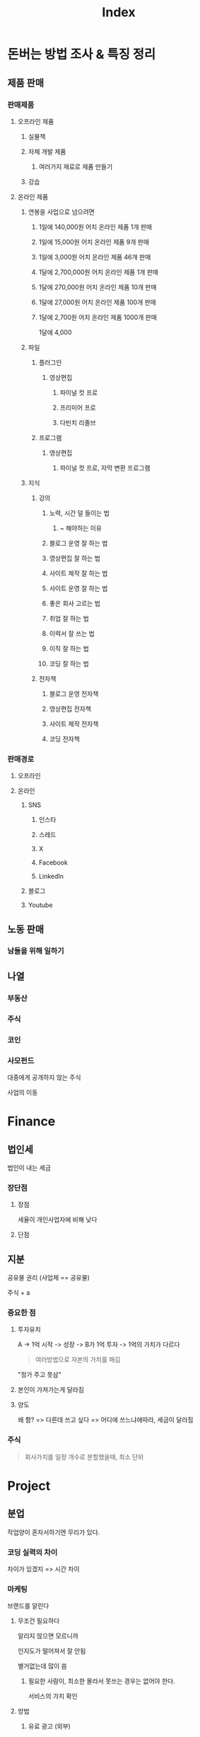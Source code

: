 #+title: Index

* 돈버는 방법 조사 & 특징 정리
** 제품 판매
*** 판매제품
**** 오프라인 제품
***** 실물책
***** 자체 개발 제품
****** 여러가지 재료로 제품 만들기
***** 강습

**** 온라인 제품
***** 연봉을 사업으로 넘으려면
****** 1일에 140,000원 어치 온라인 제품 1개 판매
****** 1일에 15,000원 어치 온라인 제품 9개 판매
****** 1일에 3,000원 어치 온라인 제품 46개 판매

****** 1달에 2,700,000원 어치 온라인 제품 1개 판매
****** 1달에 270,000원 어치 온라인 제품 10개 판매
****** 1달에 27,000원 어치 온라인 제품 100개 판매
****** 1달에 2,700원 어치 온라인 제품 1000개 판매
1달에 4,000

***** 파일
****** 플러그인
******* 영상편집
******** 파이널 컷 프로
******** 프리미어 프로
******** 다빈치 리졸브

****** 프로그램
******* 영상편집
******** 파이널 컷 프로, 자막 변환 프로그램

***** 지식
****** 강의
******* 노력, 시간 덜 들이는 법
******** ~ 해야하는 이유

******* 블로그 운영 잘 하는 법
******* 영상편집 잘 하는 법
******* 사이트 제작 잘 하는 법
******* 사이트 운영 잘 하는 법
******* 좋은 회사 고르는 법
******* 취업 잘 하는 법
******* 이력서 잘 쓰는 법
******* 이직 잘 하는 법
******* 코딩 잘 하는 법

****** 전자책
******* 블로그 운영 전자책
******* 영상편집 전자책
******* 사이트 제작 전자책
******* 코딩 전자책

*** 판매경로
**** 오프라인
**** 온라인
***** SNS
****** 인스타
****** 스레드
****** X
****** Facebook
****** LinkedIn

***** 블로그
***** Youtube

** 노동 판매
*** 남들을 위해 일하기
** 나열
*** 부동산
*** 주식
*** 코인
*** 사모펀드
대중에게 공개하지 않는 주식

사업의 이동

* Finance
** 법인세
법인이 내는 세금

*** 장단점
**** 장점
세율이 개인사업자에 비해 낮다

**** 단점

** 지분
공유물 권리 (사업체 == 공유물)

주식 + a

*** 중요한 점
**** 투자유치
A -> 1억 시작 -> 성장 -> B가 1억 투자 -> 1억의 가치가 다르다
#+begin_quote
여러방법으로 자본의 가치를 매김
#+end_quote

"정가 주고 못삼"

**** 본인이 가져가는게 달라짐

**** 양도
왜 함? => 다른데 쓰고 싶다 => 어디에 쓰느냐에따라, 세금이 달라짐

*** 주식
#+begin_quote
회사가치를 일정 개수로 분할했을때, 최소 단위
#+end_quote
* Project
** 분업
작업양이 혼자서하기엔 무리가 있다.

*** 코딩 실력의 차이
차이가 있겠지 => 시간 차이

*** 마케팅

브랜드를 알린다

**** 무조건 필요하다
알리지 않으면 모르니까

인지도가 떨어져서 잘 안됨

별거없는데 많이 씀

***** 필요한 사람이, 최소한 몰라서 못쓰는 경우는 없어야 한다.
서비스의 가치 확인

**** 방법
***** 유료 광고 (외부)
=시간= 비용 절감

****** SNS 광고
****** TV, 전단지, 전광판

***** SNS 채널 운영 (내부)
=금전= 비용 절감

****** 방법
******* 컨텐츠
******** 서비스 공식 계정
랜딩 페이지 제작 후

******** 컨텐츠 계정
서비스의 중요성을 표현할 수 있는 컨텐츠

********* 어플 소개 컨텐츠

********* 일단 많은 팔로워를 모으기
********** 뒤에 우리 서비스를 자연스럽게 유도할 수 있다
********** "이런게 있네???"
********** 방법
*********** 니즈 찾기
많은 니즈

************ 조회수 높은 거
************* 쇼츠 공장
영상 소스, 컨텐츠 소스


************** 문제점
재밌는 영상 => 중복 =>

바로 쓸수 있는지

*************** 팔로우를 누르지 않음
좋아요만 누름


************** 랄뚜기 => 메랜 최강 미스릴완드


************ 팔로우 높은 거

************* 계정 이미지, 컨셉에 맞는 계정을 팔로우한다
************** 지속 가능 한게, 컨셉을 유지하는 데 좋다
*************** 자취남

*************** 내가 컨텐츠를 만드는게 아님
**************** 선별 (컨큐 CC)
내가 재밌다고 생각했던 것들 만

채널 언급 => 클립 =>

국내 => 허락 =>

팔로우가 적은, 채널은 허락을 잘해줄 것 같아

***************** 팔로우가 많은 국내 유튜버 => 해외 진출 과정
- 외국에 알려준다
- 영상 편집, 번역 능력이 있다

****************** 과정 찍는다, 적는다 (컨택메일 보내는 영상)
******************* 국내 유튜버 설득 과정

******************* 외국에서 떡상 할만한 영상 그냥 올리기 (수익 X)
조회수는 떡상 해야됨 -> 국내 유튜버를 설득할 수 있다

컨텐츠 떡상 가능성 확인, 해외 홍보 ( 국내홍보X )
******************** 쇼츠
********************* 많이 봄
********************* 만들기 편함


****************** 회의 영상
우리
화면


***************** 사이즈

************** 팔로우 남발

************* 하나의 영상에 너무 만족했을때

************* 나한테 쓸모있어 보인다(나중에)
************** 특정 주제
*************** 감정을 느끼기 +a
**************** 흥미 (호기심)
보지 않으면 모른다
넘기지 않으면 모른다

**************** 웃김

**************** 놀람
***************** 모르는 것 (미지)
여행

**************** 답답 & 사이다

*************** 문제 해결

************* 순 수 재 미

************* 클 릭 부 담
************** 영상 길이
*************** 10분 내외
다 봐야 할 것 만 같다

*************** 쇼츠 예외
클릭 할 필요가 없어서

*************** 30분 이상
다른거 하면서 본다

**************** 화장, 준비, 공부, 일

**************** 노래, 라디오


* 케이스
** 네이버 경영전략
SE => 다음? 온라인 우표제 (한메일) 유료 메일

네이버 - 무료 메일

* 커플 생일
글램핑 -> 사이트 화려 < 단순

* 가격 < 경험
** 메타
software > hardware

** 애플
hardware > software

비싸더라도 성능은 확실하지 -> 이미지

브랜딩 = 정체성

** Hardware vs Software

통일의 편리함

Cloud, AirDrop

** Nvidia H100 -> AI
Meta -> 엄청 많이

임베디드 ->

** Software

* 격차

빈부
정보

** Why?
AI 필수 X -> 편안함, 돈, 시간단축

새로 배우는게 -> 어려움 -> 지레 겁먹음 -> 쉽게 쉽게

알고리즘 ->

AI를 잘 만드는 사람 -> 잘 사용하는 사람이 별로 없다 -> 어떻게 사용해야 할까? -> 수익화에 성공했나? (투자제외)

과도기 -> 두 시대의 공존 -> 계속 과도기일것 -> 끊임없이 적응 ->

변하지 않는것에 집중한다 -> 더 빠른 것
